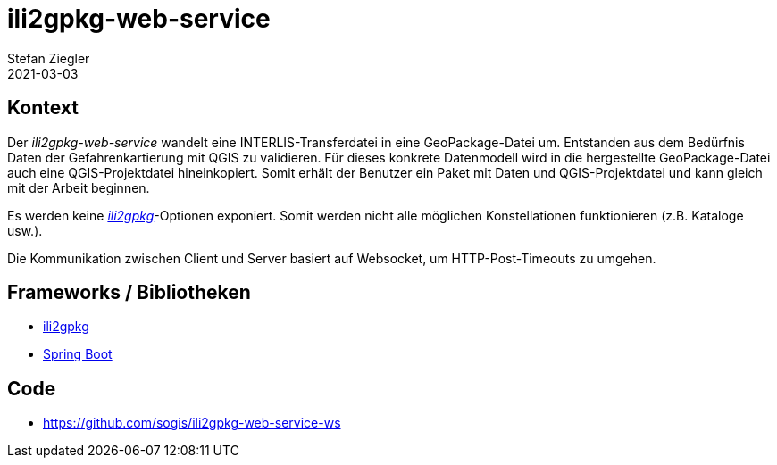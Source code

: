 = ili2gpkg-web-service
Stefan Ziegler
2021-03-03
:jbake-type: post
:jbake-status: published
:jbake-tags: java, ili2gpkg, spring boot, qgis
:idprefix:

== Kontext

Der _ili2gpkg-web-service_ wandelt eine INTERLIS-Transferdatei in eine GeoPackage-Datei um. Entstanden aus dem Bedürfnis Daten der Gefahrenkartierung mit QGIS zu validieren. Für dieses konkrete Datenmodell wird in die hergestellte GeoPackage-Datei auch eine QGIS-Projektdatei hineinkopiert. Somit erhält der Benutzer ein Paket mit Daten und QGIS-Projektdatei und kann gleich mit der Arbeit beginnen. 

Es werden keine https://github.com/claeis/ili2gpkg[_ili2gpkg_]-Optionen exponiert. Somit werden nicht alle möglichen Konstellationen funktionieren (z.B. Kataloge usw.). 

Die Kommunikation zwischen Client und Server basiert auf Websocket, um HTTP-Post-Timeouts zu umgehen.

== Frameworks / Bibliotheken

- https://github.com/claeis/ili2gpkg[ili2gpkg]
- https://spring.io/projects/spring-boot[Spring Boot]

== Code
- https://github.com/sogis/ili2gpkg-web-service-ws

